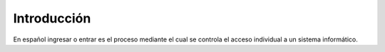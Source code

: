 .. _introduccion:

Introducción
============

.. raw:: html

    <div style="position: relative; padding-bottom: 56.25%; height: 0; overflow: hidden; max-width: 100%; height: auto;">
        <iframe src="https://www.youtube.com/embed/linzs0Gb_Tg" frameborder="0" allowfullscreen style="position: absolute; top: 0; left: 0; width: 100%; height: 100%;"></iframe>
    </div>


En español ingresar o entrar es el proceso mediante el cual se controla el acceso individual a un sistema informático.
